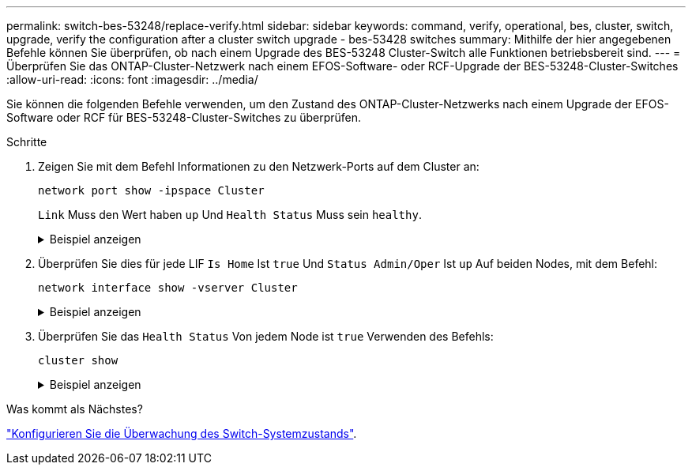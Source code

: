 ---
permalink: switch-bes-53248/replace-verify.html 
sidebar: sidebar 
keywords: command, verify, operational, bes, cluster, switch, upgrade, verify the configuration after a cluster switch upgrade - bes-53428 switches 
summary: Mithilfe der hier angegebenen Befehle können Sie überprüfen, ob nach einem Upgrade des BES-53248 Cluster-Switch alle Funktionen betriebsbereit sind. 
---
= Überprüfen Sie das ONTAP-Cluster-Netzwerk nach einem EFOS-Software- oder RCF-Upgrade der BES-53248-Cluster-Switches
:allow-uri-read: 
:icons: font
:imagesdir: ../media/


[role="lead"]
Sie können die folgenden Befehle verwenden, um den Zustand des ONTAP-Cluster-Netzwerks nach einem Upgrade der EFOS-Software oder RCF für BES-53248-Cluster-Switches zu überprüfen.

.Schritte
. Zeigen Sie mit dem Befehl Informationen zu den Netzwerk-Ports auf dem Cluster an:
+
[source, cli]
----
network port show -ipspace Cluster
----
+
`Link` Muss den Wert haben `up` Und `Health Status` Muss sein `healthy`.

+
.Beispiel anzeigen
[%collapsible]
====
Im folgenden Beispiel wird die Ausgabe des Befehls angezeigt:

[listing, subs="+quotes"]
----
cluster1::> *network port show -ipspace Cluster*

Node: node1
                                                                    Ignore
                                               Speed(Mbps) Health   Health
Port   IPspace      Broadcast Domain Link MTU  Admin/Oper  Status   Status
------ ------------ ---------------- ---- ---- ----------- -------- ------
e0a    Cluster      Cluster          up   9000  auto/10000 healthy  false
e0b    Cluster      Cluster          up   9000  auto/10000 healthy  false

Node: node2
                                                                    Ignore
                                               Speed(Mbps) Health   Health
Port   IPspace      Broadcast Domain Link MTU  Admin/Oper  Status   Status
-----  ------------ ---------------- ---- ---- ----------- -------- ------
e0a    Cluster      Cluster          up   9000  auto/10000 healthy  false
e0b    Cluster      Cluster          up   9000  auto/10000 healthy  false
----
====
. Überprüfen Sie dies für jede LIF `Is Home` Ist `true` Und `Status Admin/Oper` Ist `up` Auf beiden Nodes, mit dem Befehl:
+
[source, cli]
----
network interface show -vserver Cluster
----
+
.Beispiel anzeigen
[%collapsible]
====
[listing, subs="+quotes"]
----
cluster1::> *network interface show -vserver Cluster*

            Logical    Status     Network            Current       Current Is
Vserver     Interface  Admin/Oper Address/Mask       Node          Port    Home
----------- ---------- ---------- ------------------ ------------- ------- ----
Cluster
            node1_clus1  up/up    169.254.217.125/16 node1         e0a     true
            node1_clus2  up/up    169.254.205.88/16  node1         e0b     true
            node2_clus1  up/up    169.254.252.125/16 node2         e0a     true
            node2_clus2  up/up    169.254.110.131/16 node2         e0b     true
----
====
. Überprüfen Sie das `Health Status` Von jedem Node ist `true` Verwenden des Befehls:
+
`cluster show`

+
.Beispiel anzeigen
[%collapsible]
====
[listing, subs="+quotes"]
----
cluster1::> *cluster show*

Node                 Health  Eligibility   Epsilon
-------------------- ------- ------------  ------------
node1                true    true          false
node2                true    true          false
----
====


.Was kommt als Nächstes?
link:../switch-cshm/config-overview.html["Konfigurieren Sie die Überwachung des Switch-Systemzustands"].
